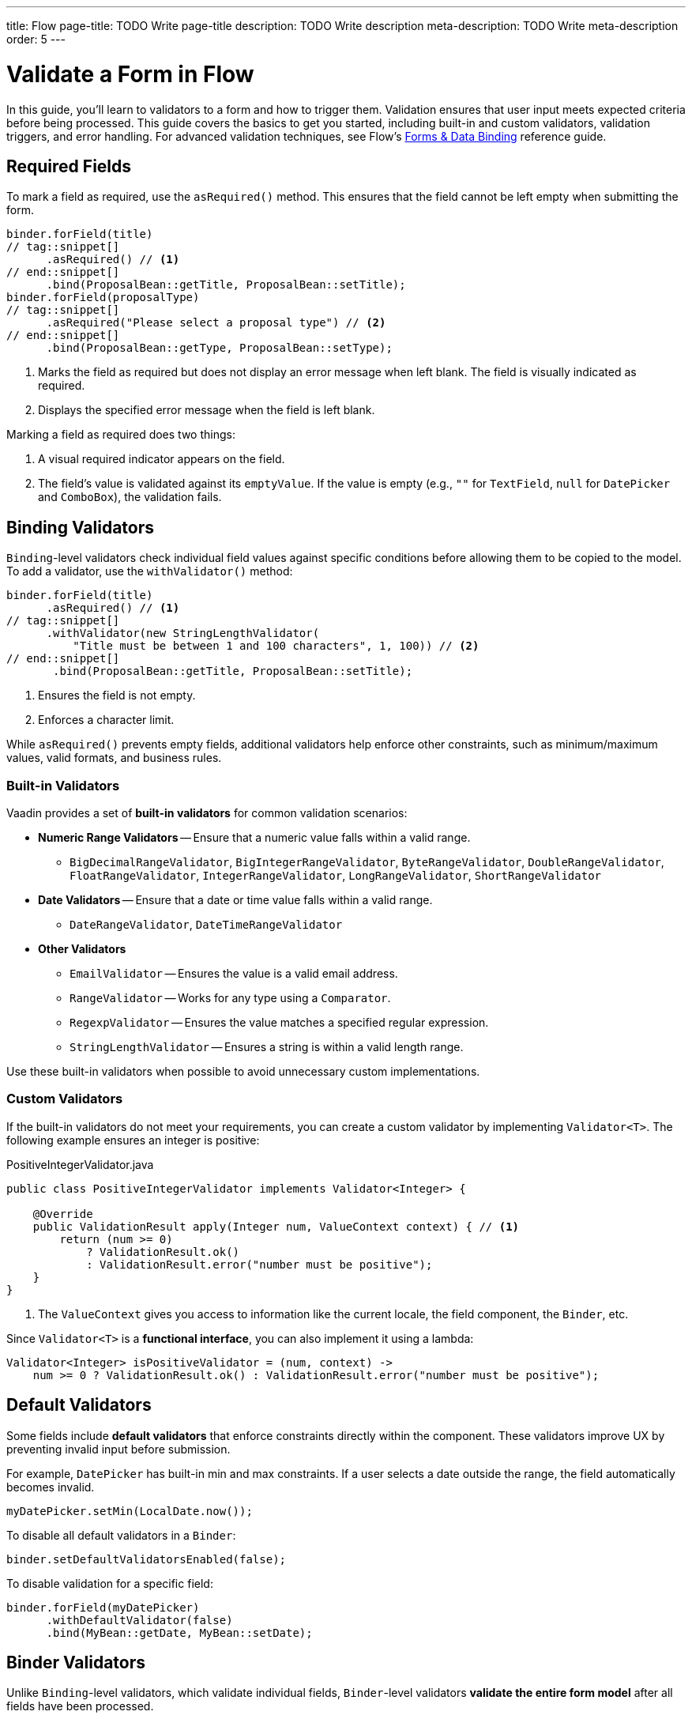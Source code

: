 ---
title: Flow
page-title: TODO Write page-title
description: TODO Write description
meta-description: TODO Write meta-description
order: 5
---


= Validate a Form in Flow
:toclevels: 2

In this guide, you'll learn to validators to a form and how to trigger them. Validation ensures that user input meets expected criteria before being processed. This guide covers the basics to get you started, including built-in and custom validators, validation triggers, and error handling. For advanced validation techniques, see Flow's <<{articles}/flow/binding-data#,Forms & Data Binding>> reference guide.


== Required Fields

To mark a field as required, use the [methodname]`asRequired()` method. This ensures that the field cannot be left empty when submitting the form.

[source,java]
----
binder.forField(title)
// tag::snippet[]
      .asRequired() // <1>
// end::snippet[]
      .bind(ProposalBean::getTitle, ProposalBean::setTitle);
binder.forField(proposalType)
// tag::snippet[]
      .asRequired("Please select a proposal type") // <2>
// end::snippet[]
      .bind(ProposalBean::getType, ProposalBean::setType);
----
<1> Marks the field as required but does not display an error message when left blank. The field is visually indicated as required.
<2> Displays the specified error message when the field is left blank.

Marking a field as required does two things:

1. A visual required indicator appears on the field.
2. The field's value is validated against its `emptyValue`. If the value is empty (e.g., `""` for `TextField`, `null` for `DatePicker` and `ComboBox`), the validation fails.


== Binding Validators

`Binding`-level validators check individual field values against specific conditions before allowing them to be copied to the model. To add a validator, use the `withValidator()` method:

[source,java]
----
binder.forField(title)
      .asRequired() // <1>
// tag::snippet[]
      .withValidator(new StringLengthValidator(
          "Title must be between 1 and 100 characters", 1, 100)) // <2>
// end::snippet[]
       .bind(ProposalBean::getTitle, ProposalBean::setTitle);
----
<1> Ensures the field is not empty.
<2> Enforces a character limit.

While `asRequired()` prevents empty fields, additional validators help enforce other constraints, such as minimum/maximum values, valid formats, and business rules.

=== Built-in Validators

Vaadin provides a set of *built-in validators* for common validation scenarios:

* *Numeric Range Validators* -- Ensure that a numeric value falls within a valid range.
  - `BigDecimalRangeValidator`, `BigIntegerRangeValidator`, `ByteRangeValidator`, `DoubleRangeValidator`, `FloatRangeValidator`, `IntegerRangeValidator`, `LongRangeValidator`, `ShortRangeValidator`
  
* *Date Validators* -- Ensure that a date or time value falls within a valid range.
  - `DateRangeValidator`, `DateTimeRangeValidator`

* *Other Validators*
  - `EmailValidator` -- Ensures the value is a valid email address.
  - `RangeValidator` -- Works for any type using a `Comparator`.
  - `RegexpValidator` -- Ensures the value matches a specified regular expression.
  - `StringLengthValidator` -- Ensures a string is within a valid length range.

Use these built-in validators when possible to avoid unnecessary custom implementations.

=== Custom Validators

If the built-in validators do not meet your requirements, you can create a custom validator by implementing [interfacename]`Validator<T>`. The following example ensures an integer is positive:

.PositiveIntegerValidator.java
[source,java]
----
public class PositiveIntegerValidator implements Validator<Integer> {

    @Override
    public ValidationResult apply(Integer num, ValueContext context) { // <1>
        return (num >= 0)
            ? ValidationResult.ok()
            : ValidationResult.error("number must be positive");
    }
}
----
<1> The `ValueContext` gives you access to information like the current locale, the field component, the `Binder`, etc.

Since `Validator<T>` is a *functional interface*, you can also implement it using a lambda:

[source,java]
----
Validator<Integer> isPositiveValidator = (num, context) -> 
    num >= 0 ? ValidationResult.ok() : ValidationResult.error("number must be positive");
----

// TODO Write about chained validators, i.e. two validators that depend on each other. When one changes, it should trigger the other and vice versa.


== Default Validators

Some fields include *default validators* that enforce constraints directly within the component. These validators improve UX by preventing invalid input before submission.

For example, `DatePicker` has built-in min and max constraints. If a user selects a date outside the range, the field automatically becomes invalid.

[source,java]
----
myDatePicker.setMin(LocalDate.now());
----

To disable all default validators in a `Binder`:

[source,java]
----
binder.setDefaultValidatorsEnabled(false);
----

To disable validation for a specific field:

[source,java]
----
binder.forField(myDatePicker)
      .withDefaultValidator(false)
      .bind(MyBean::getDate, MyBean::setDate);
----


== Binder Validators

Unlike `Binding`-level validators, which validate individual fields, `Binder`-level validators *validate the entire form model* after all fields have been processed.

The following example ensures that the start date is not after the end date:

[source,java]
----
binder.withValidator((bean, valueContext) -> {
    if (bean.getStartDate() != null && bean.getEndDate() != null 
            && bean.getStartDate().isAfter(bean.getEndDate())) {
        return ValidationResult.error("Start date cannot be after end date");
    }
    return ValidationResult.ok();
});
----


== Triggering Validation

Validation can be *triggered automatically* or *programmatically*.

`Binding`-level validators are always triggered whenever a field value changes.

`Binder`-level validators are triggered differently depending on whether the form is operating in *buffered mode* or *write-through mode*:

* *Buffered mode*: Validators are only triggered when calling `writeBean()` or `writeRecord()`.
* *Write-through mode*: Validators are triggered whenever a field value changes.

[IMPORTANT]
When validating the form model, `Binder` first writes the change to the form model, then runs the validators. If any validator fails, `Binder` reverts the change. Any extra business logic in the setters of the form model must consider this.

You can also trigger validation without writing to the form model:

* `isValid()` -- Checks all validators but does not update the UI.
* `validate()` -- Checks all validators and updates the UI if needed.


[IMPORTANT]
If you have `Binder`-level validators, these methods only work in *write-through mode*.


== Handling Validation Errors

By default, `Binding`-level validation errors are displayed next to the corresponding input fields.

For `Binder`-level validation errors, which do not belong to a specific field, you can use a *status label* to display error messages:

[source,java]
----
var beanValidationErrors = new Div();
beanValidationErrors.addClassName(LumoUtility.TextColor.ERROR);

binder.setStatusLabel(beanValidationErrors);
----

This ensures that validation messages are displayed appropriately, whenever they originate from `Binding`-level validation or `Binder`-level validation.

//== Try It

// TODO Write a tutorial
